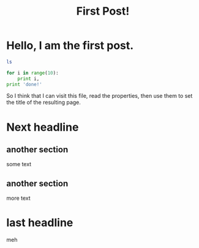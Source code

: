 :PROPERTIES:
:title: First Post!
:tags: testing,meta
:END:

* Hello, I am the first post.

#+BEGIN_SRC sh :results output :exports both
ls
#+END_SRC

#+BEGIN_SRC python :results output :exports both
for i in range(10):
    print i,
print 'done!'
#+END_SRC

So I think that I can visit this file, read the properties, then use them to set the title of the resulting page.

* Next headline
** another section
some text
** another section
more text
* last headline
meh
